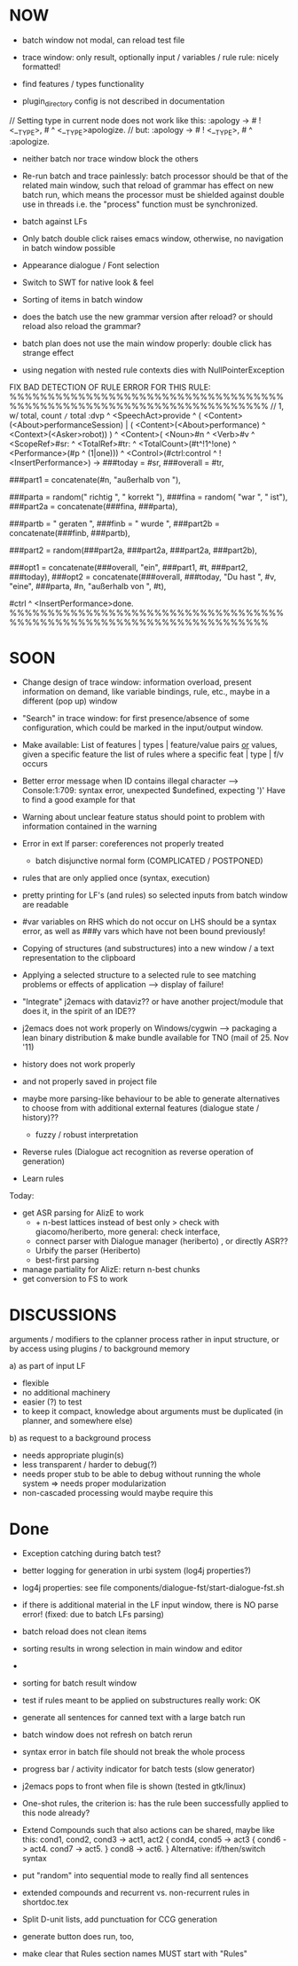 * NOW
  - batch window not modal, can reload test file
  - trace window: only result, optionally input / variables / rule
    rule: nicely formatted!
  - find features / types functionality

  - plugin_directory config is not described in documentation

// Setting type in current node does not work like this:
:apology -> # ! <__TYPE>, # ^ <__TYPE>apologize.
// but:
:apology -> # ! <__TYPE>, # ^ :apologize.

- neither batch nor trace window block the others

- Re-run batch and trace painlessly: batch processor should be that of the
  related main window, such that reload of grammar has effect on new batch run,
  which means the processor must be shielded against double use in threads
  i.e. the "process" function must be synchronized.

- batch against LFs

- Only batch double click raises emacs window, otherwise, no navigation in
  batch window possible

- Appearance dialogue / Font selection

- Switch to SWT for native look & feel

- Sorting of items in batch window

- does the batch use the new grammar version after reload? or should reload
  also reload the grammar?

- batch plan does not use the main window properly: double click has strange
  effect

- using negation with nested rule contexts dies with NullPointerException

FIX BAD DETECTION OF RULE ERROR FOR THIS RULE:
%%%%%%%%%%%%%%%%%%%%%%%%%%%%%%%%%%%%%%%%%%%%%%%%%%%%%%%%%%%%%%%%%%%%%%
// 1,  w/ total, count =/= total
:dvp ^ <SpeechAct>provide
^ ( <Content>(<About>performanceSession) | ( <Content>(<About>performance) ^ <Context>(<Asker>robot)) )
^ <Content>( <Noun>#n ^ <Verb>#v  ^ <ScopeRef>#sr: ^ <TotalRef>#tr:
            ^ <TotalCount>(#t^!1^!one) ^ <Performance>(#p ^ (1|one)))
^ <Control>(#ctrl:control ^ !<InsertPerformance>)
->
###today = #sr,
###overall = #tr,

###part1 = concatenate(#n, "außerhalb von "),

###parta = random(" richtig ", " korrekt "),
###fina = random( "war ", " ist"),
###part2a = concatenate(###fina, ###parta),

###partb = " geraten ",
###finb = " wurde ",
###part2b = concatenate(###finb, ###partb),

###part2 = random(###part2a, ###part2a, ###part2a, ###part2b),

###opt1 =  concatenate(###overall, "ein", ###part1, #t, ###part2, ###today),
###opt2 = concatenate(###overall, ###today, "Du hast ", #v, "eine", ###parta, #n, "außerhalb von ", #t),
# ^ :canned ^ <stringOutput>random(###opt1,###opt2) ^ <SpeechModus>indicative.
#ctrl ^ <InsertPerformance>done.
%%%%%%%%%%%%%%%%%%%%%%%%%%%%%%%%%%%%%%%%%%%%%%%%%%%%%%%%%%%%%%%%%%%%%%

* SOON

- Change design of trace window: information overload, present information
  on demand, like variable bindings, rule, etc., maybe in a different (pop up)
  window

- "Search" in trace window: for first presence/absence of some configuration,
  which could be marked in the input/output window.

- Make available: List of features | types | feature/value pairs _or_ values,
  given a specific feature
  the list of rules where a specific feat | type | f/v occurs

- Better error message when ID contains illegal character
  --> Console:1:709: syntax error, unexpected $undefined, expecting ')'
  Have to find a good example for that

- Warning about unclear feature status should point to problem with information
  contained in the warning

- Error in ext lf parser: coreferences not properly treated
  - batch disjunctive normal form (COMPLICATED / POSTPONED)

- rules that are only applied once (syntax, execution)

- pretty printing for LF's (and rules) so selected inputs from batch window
  are readable

- #var variables on RHS which do not occur on LHS should be a syntax error,
  as well as ###y vars which have not been bound previously!

- Copying of structures (and substructures) into a new window / a text
  representation to the clipboard

- Applying a selected structure to a selected rule to see matching problems
  or effects of application --> display of failure!

- "Integrate" j2emacs with dataviz?? or have another project/module that does
  it, in the spirit of an IDE??

- j2emacs does not work properly on Windows/cygwin
  --> packaging a lean binary distribution & make bundle available for
      TNO (mail of 25. Nov '11)

- history does not work properly
- and not properly saved in project file

- maybe more parsing-like behaviour to be able to generate alternatives to
  choose from with additional external features (dialogue state / history)??
  - fuzzy / robust interpretation

- Reverse rules (Dialogue act recognition as reverse operation of generation)

- Learn rules

Today:

- get ASR parsing for AlizE to work
  * + n-best lattices instead of best only
    > check with giacomo/heriberto, more general: check interface,
  * connect parser with Dialogue manager (heriberto) , or directly ASR??
  * Urbify the parser (Heriberto)
  * best-first parsing
- manage partiality for AlizE: return n-best chunks
- get conversion to FS to work

* DISCUSSIONS

arguments / modifiers to the cplanner process rather in input structure, or
by access using plugins / to background memory

a) as part of input LF
   - flexible
   - no additional machinery
   - easier (?) to test
   - to keep it compact, knowledge about arguments must be duplicated
     (in planner, and somewhere else)
b) as request to a background process
   - needs appropriate plugin(s)
   - less transparent / harder to debug(?)
   - needs proper stub to be able to debug without running the whole system
     => needs proper modularization
   - non-cascaded processing would maybe require this

* Done
  + Exception catching during batch test?
  + better logging for generation in urbi system (log4j properties?)
  + log4j properties: see file components/dialogue-fst/start-dialogue-fst.sh
  + if there is additional material in the LF input window, there is NO parse
    error! (fixed: due to batch LFs parsing)
  + batch reload does not clean items
  + sorting results in wrong selection in main window and editor
  + *** FAILURE *** disappeared in batch result window
  + sorting for batch result window

  + test if rules meant to be applied on substructures really work: OK
  + generate all sentences for canned text with a large batch run
  + batch window does not refresh on batch rerun
  + syntax error in batch file should not break the whole process
  + progress bar / activity indicator for batch tests (slow generator)
  + j2emacs pops to front when file is shown (tested in gtk/linux)

  + One-shot rules, the criterion is: has the rule been successfully applied to
    this node already?
  + Extend Compounds such that also actions can be shared, maybe like this:
    cond1, cond2, cond3 ->
    act1, act2
    { cond4, cond5 -> act3
      { cond6 -> act4. cond7 -> act5. }
      cond8 -> act6.
    }
    Alternative: if/then/switch syntax
  + put "random" into sequential mode to really find all sentences
  + extended compounds and recurrent vs. non-recurrent rules in shortdoc.tex
  + Split D-unit lists, add punctuation for CCG generation
  + generate button does run, too,
  + make clear that Rules section names MUST start with "Rules"
